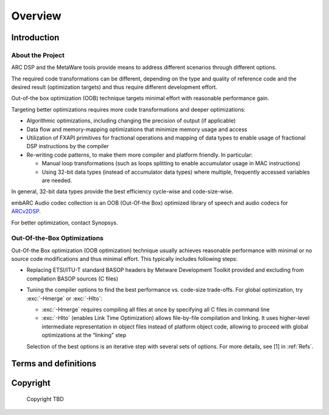 .. _Overview: 

Overview
--------

.. _intro:

Introduction
~~~~~~~~~~~~

About the Project
^^^^^^^^^^^^^^^^^

ARC DSP and the MetaWare tools provide means to address different
scenarios through different options.

The required code transformations can be different, depending on the
type and quality of reference code and the desired result (optimization
targets) and thus require different development effort.

Out-of-the box optimization (OOB) technique targets minimal effort with
reasonable performance gain.

Targeting better optimizations requires more code transformations and
deeper optimizations: 

- Algorithmic optimizations, including changing the precision of output 
  (if applicable) 
  
- Data flow and memory-mapping optimizations that minimize memory usage 
  and access 
  
- Utilization of FXAPI primitives for fractional operations and mapping 
  of data types to enable usage of fractional DSP instructions by the 
  compiler 
  
- Re-writing code patterns, to make them more compiler and platform 
  friendly. In particular: 
  
  - Manual loop transformations (such as loops splitting to enable
    accumulator usage in MAC instructions)  

  - Using 32-bit data types (instead of accumulator data types) where 
    multiple, frequently accessed variables are needed. 
	  
In general, 32-bit data types provide the best efficiency cycle-wise and 
code-size-wise.

embARC Audio codec collection is an OOB (Out-Of-the Box) optimized library of speech and
audio codecs for
`ARCv2DSP <https://www.synopsys.com/designware-ip/processor-solutions/arc-processors/arc-dsp-solutions.html>`__.

For better optimization, contact Synopsys.

Out-Of-the-Box Optimizations
^^^^^^^^^^^^^^^^^^^^^^^^^^^^

Out-Of-the Box optimization (OOB optimization) technique usually
achieves reasonable performance with minimal or no source code
modifications and thus minimal effort. This typically includes following
steps:

-  Replacing ETSI/ITU-T standard BASOP headers by Metware Development 
   Toolkit provided and excluding from compilation BASOP sources (C files)
   
-  Tuning the compiler options to find the best performance vs. code-size
   trade-offs. For global optimization, try :exc:`-Hmerge` or :exc:`-Hlto`:
   
   - :exc:`-Hmerge` requires compiling all files at once by specifying all C files
     in command line 

   - :exc:`-Hlto` (enables Link Time Optimization) allows file-by-file compilation 
     and linking. It uses higher-level intermediate representation in object 
     files instead of platform object code, allowing to proceed with global 
     optimizations at the “linking” step 

   Selection of the best options is an iterative step with several sets of 
   options. For more details, see [1] in :ref:`Refs`.

.. _terms_and_defs:
   
Terms and definitions
~~~~~~~~~~~~~~~~~~~~~

.. glossary::
   :sorted:

   AGU
      Address Generation Unit

   API 
      Application Programming Interface
  
   ARCv2DSP 
      Synopsys DesignWare® ARC® Processors Family of 32-bit CPUs 

   ARC EMxD 
      Family of 32-bit ARC Processor Cores. Single-core, 3-Step Pipeline, ARCv2DSP 

   ARC HS4xD 
      Family of 32-bit ARC Processor Cores. Multi-core, Dual-Issue, 10-Step Pipeline, ARCv2DSP
	  
   CCAC 
      MetaWare Compiler 

   DMA 
      Direct Memory Access 
	  
   DSP
      Digital Signal Processor 
	  
   FXAPI 
      Fixed-point API 
	 
   LTO 
      Link-Time Optimization 

   MAC
      Multiply-Accumulate 

   MDB 
      MetaWare Debugger

   MPY 
      Multiply Command 

   MWDT
      MetaWare Development Toolset
	  
   nSIM 
      Instruction Set Simulator
	  
   OOB
      Out-Of-the Box   

   PCM 
      Pulse Code Modulation 
   
   TCF
      Tool Configuration File. Holds information about ARC processor build configuration and extensions. 
	  
   xCAM 
      Cycle Accurate Model
	  
.. _Copyright:
  
Copyright
~~~~~~~~~

  Copyright TBD
